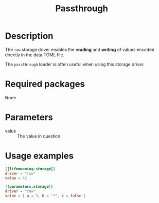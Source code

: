 #+title: Passthrough

* Description

The =raw= storage driver enables the *reading* and *writing* of values encoded
directly in the data TOML file.

The =passthrough= loader is often useful when using this storage driver.

* Required packages

None

* Parameters

- value :: The value in question

* Usage examples

#+begin_src toml
[[lifemeaning.storage]]
driver = "raw"
value = 42
#+end_src

#+begin_src toml
[[parameters.storage]]
driver = "raw"
value = { a = 3, b = "*", c = false }
#+end_src
